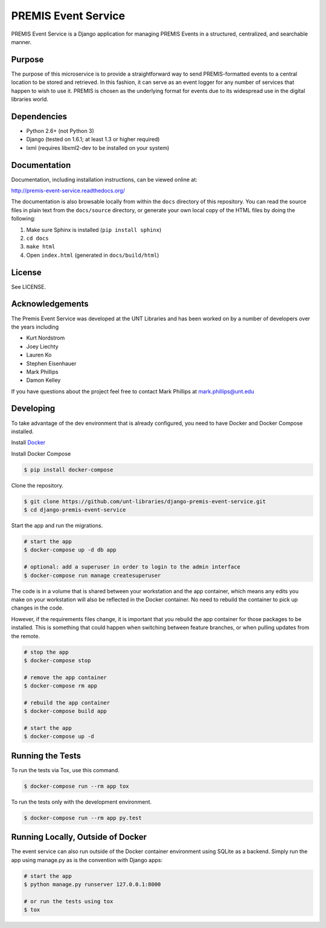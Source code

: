 PREMIS Event Service
====================

.. image:: https://travis-ci.org/unt-libraries/django-premis-event-service.svg?branch=master
    :target: https://travis-ci.org/unt-libraries/django-premis-event-service

PREMIS Event Service is a Django application for managing PREMIS Events in a
structured, centralized, and searchable manner.

Purpose
-------

The purpose of this microservice is to provide a straightforward way to send 
PREMIS-formatted events to a central location to be stored and retrieved. In 
this fashion, it can serve as an event logger for any number of services that 
happen to wish to use it. PREMIS is chosen as the underlying format for events 
due to its widespread use in the digital libraries world.

Dependencies
------------

* Python 2.6+ (not Python 3)
* Django (tested on 1.6.1; at least 1.3 or higher required)
* lxml (requires libxml2-dev to be installed on your system)


Documentation
-------------

Documentation, including installation instructions, can be viewed online at:

http://premis-event-service.readthedocs.org/

The documentation is also browsable locally from within the ``docs`` 
directory of this repository. You can read the source files in plain text 
from the ``docs/source`` directory, or generate your own local copy of the 
HTML files by doing the following:

1. Make sure Sphinx is installed (``pip install sphinx``)
2. ``cd docs``
3. ``make html``
4. Open ``index.html`` (generated in ``docs/build/html``)


License
-------

See LICENSE.


Acknowledgements
----------------

The Premis Event Service was developed at the UNT Libraries and has been worked on 
by a number of developers over the years including

* Kurt Nordstrom   
* Joey Liechty   
* Lauren Ko   
* Stephen Eisenhauer   
* Mark Phillips
* Damon Kelley

If you have questions about the project feel free to contact Mark Phillips at mark.phillips@unt.edu

Developing
----------

To take advantage of the dev environment that is already configured, you need to have Docker and Docker Compose installed.

Install Docker_

.. _Docker: https://docs.docker.com

Install Docker Compose

.. code-block :: sh

  $ pip install docker-compose


Clone the repository.

.. code-block :: sh

  $ git clone https://github.com/unt-libraries/django-premis-event-service.git
  $ cd django-premis-event-service


Start the app and run the migrations.

.. code-block :: sh

  # start the app
  $ docker-compose up -d db app

  # optional: add a superuser in order to login to the admin interface
  $ docker-compose run manage createsuperuser


The code is in a volume that is shared between your workstation and the app container, which means any edits you make on your workstation will also be reflected in the Docker container. No need to rebuild the container to pick up changes in the code.

However, if the requirements files change, it is important that you rebuild the app container for those packages to be installed. This is something that could happen when switching between feature branches, or when pulling updates from the remote.

.. code-block :: sh

  # stop the app
  $ docker-compose stop

  # remove the app container
  $ docker-compose rm app

  # rebuild the app container
  $ docker-compose build app

  # start the app
  $ docker-compose up -d

Running the Tests
-----------------
To run the tests via Tox, use this command.

.. code-block :: sh

  $ docker-compose run --rm app tox


To run the tests only with the development environment.

.. code-block :: sh

  $ docker-compose run --rm app py.test


Running Locally, Outside of Docker
----------------------------------

The event service can also run outside of the Docker container environment using SQLite as a backend. Simply run the app using manage.py as is the convention with Django apps:

.. code-block :: sh

  # start the app
  $ python manage.py runserver 127.0.0.1:8000

  # or run the tests using tox
  $ tox
